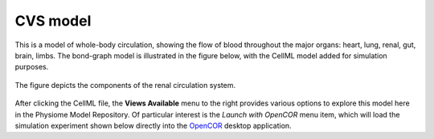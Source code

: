 CVS model
======================================================================================

This is a model of whole-body circulation, showing the flow of blood throughout the major organs: heart, lung, renal, gut, brain, limbs. The bond-graph model is illustrated in the figure below, with the CellML model added for simulation purposes.

.. figure::  Renal_circ_v1.png
   :width: 95%
   :align: center
   :alt: Schematic and bond graph of the model

   The figure depicts the components of the renal circulation system.

After clicking the CellML file, the **Views Available** menu to the right provides various options to explore this model here in the Physiome Model Repository.
Of particular interest is the *Launch with OpenCOR* menu item, which will load the simulation experiment shown below directly into the `OpenCOR`_ desktop application.


.. _CellML: https://www.cellml.org/
.. _OpenCOR: https://opencor.ws/
.. _SED-ML: https://sed-ml.org

